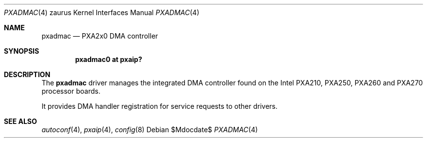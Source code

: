 .\" 	$OpenBSD: src/share/man/man4/man4.zaurus/pxadmac.4,v 1.3 2007/05/31 19:19:57 jmc Exp $ */
.\"
.\" Copyright (c) 2005 David Gwynne <dlg@openbsd.org>
.\"
.\" Permission to use, copy, modify, and distribute this software for any
.\" purpose with or without fee is hereby granted, provided that the above
.\" copyright notice and this permission notice appear in all copies.
.\"
.\" THE SOFTWARE IS PROVIDED "AS IS" AND THE AUTHOR DISCLAIMS ALL WARRANTIES
.\" WITH REGARD TO THIS SOFTWARE INCLUDING ALL IMPLIED WARRANTIES OF
.\" MERCHANTABILITY AND FITNESS. IN NO EVENT SHALL THE AUTHOR BE LIABLE FOR
.\" ANY SPECIAL, DIRECT, INDIRECT, OR CONSEQUENTIAL DAMAGES OR ANY DAMAGES
.\" WHATSOEVER RESULTING FROM LOSS OF USE, DATA OR PROFITS, WHETHER IN AN
.\" ACTION OF CONTRACT, NEGLIGENCE OR OTHER TORTIOUS ACTION, ARISING OUT OF
.\" OR IN CONNECTION WITH THE USE OR PERFORMANCE OF THIS SOFTWARE.
.\"
.Dd $Mdocdate$
.Dt PXADMAC 4 zaurus
.Os
.Sh NAME
.Nm pxadmac
.Nd PXA2x0 DMA controller
.Sh SYNOPSIS
.Cd "pxadmac0 at pxaip?"
.Sh DESCRIPTION
The
.Nm
driver manages the integrated DMA controller found
on the Intel PXA210, PXA250, PXA260 and PXA270 processor boards.
.Pp
It provides DMA handler registration for service requests to other drivers.
.Sh SEE ALSO
.Xr autoconf 4 ,
.Xr pxaip 4 ,
.Xr config 8
